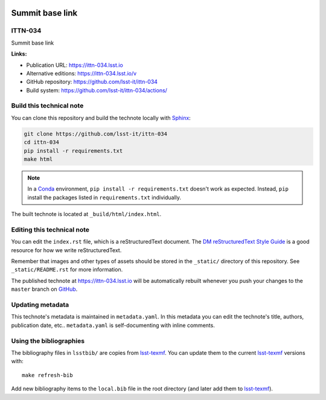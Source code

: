 .. image:: https://img.shields.io/badge/ittn--034-lsst.io-brightgreen.svg
   :target: https://ittn-034.lsst.io
.. image:: https://github.com/lsst-it/ittn-034/workflows/CI/badge.svg
   :target: https://github.com/lsst-it/ittn-034/actions/
..
  Uncomment this section and modify the DOI strings to include a Zenodo DOI badge in the README
  .. image:: https://zenodo.org/badge/doi/10.5281/zenodo.#####.svg
     :target: http://dx.doi.org/10.5281/zenodo.#####

################
Summit base link
################

ITTN-034
========

Summit base link

**Links:**

- Publication URL: https://ittn-034.lsst.io
- Alternative editions: https://ittn-034.lsst.io/v
- GitHub repository: https://github.com/lsst-it/ittn-034
- Build system: https://github.com/lsst-it/ittn-034/actions/


Build this technical note
=========================

You can clone this repository and build the technote locally with `Sphinx`_:

.. code-block:: bash

   git clone https://github.com/lsst-it/ittn-034
   cd ittn-034
   pip install -r requirements.txt
   make html

.. note::

   In a Conda_ environment, ``pip install -r requirements.txt`` doesn't work as expected.
   Instead, ``pip`` install the packages listed in ``requirements.txt`` individually.

The built technote is located at ``_build/html/index.html``.

Editing this technical note
===========================

You can edit the ``index.rst`` file, which is a reStructuredText document.
The `DM reStructuredText Style Guide`_ is a good resource for how we write reStructuredText.

Remember that images and other types of assets should be stored in the ``_static/`` directory of this repository.
See ``_static/README.rst`` for more information.

The published technote at https://ittn-034.lsst.io will be automatically rebuilt whenever you push your changes to the ``master`` branch on `GitHub <https://github.com/lsst-it/ittn-034>`_.

Updating metadata
=================

This technote's metadata is maintained in ``metadata.yaml``.
In this metadata you can edit the technote's title, authors, publication date, etc..
``metadata.yaml`` is self-documenting with inline comments.

Using the bibliographies
========================

The bibliography files in ``lsstbib/`` are copies from `lsst-texmf`_.
You can update them to the current `lsst-texmf`_ versions with::

   make refresh-bib

Add new bibliography items to the ``local.bib`` file in the root directory (and later add them to `lsst-texmf`_).

.. _Sphinx: http://sphinx-doc.org
.. _DM reStructuredText Style Guide: https://developer.lsst.io/restructuredtext/style.html
.. _this repo: ./index.rst
.. _Conda: http://conda.pydata.org/docs/
.. _lsst-texmf: https://lsst-texmf.lsst.io
